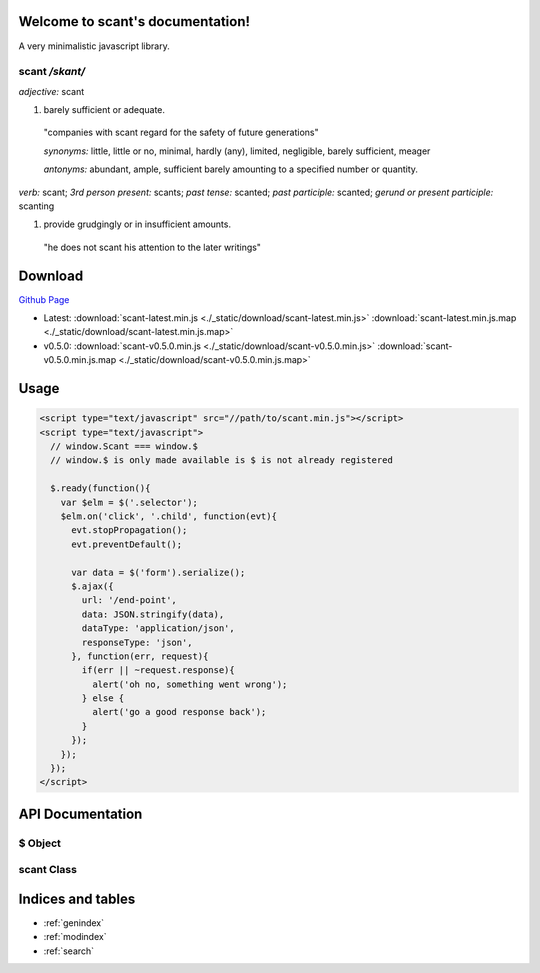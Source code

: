 .. scant documentation master file, created by
   sphinx-quickstart on Sun Jan 11 21:57:50 2015.
   You can adapt this file completely to your liking, but it should at least
   contain the root `toctree` directive.

Welcome to scant's documentation!
=================================

A very minimalistic javascript library.

scant */skant/*
~~~~~~~~~~~~~~~

*adjective:* scant

1. barely sufficient or adequate.

 "companies with scant regard for the safety of future generations"

 *synonyms:*	little, little or no, minimal, hardly (any), limited, negligible, barely sufficient, meager

 *antonyms:*	abundant, ample, sufficient barely amounting to a specified number or quantity.

*verb:* scant;
*3rd person present:* scants;
*past tense:* scanted;
*past participle:* scanted;
*gerund or present participle:* scanting

1. provide grudgingly or in insufficient amounts.

 "he does not scant his attention to the later writings"


Download
========

`Github Page <https://github.com/simpleoncall/scant>`_

* Latest: :download:`scant-latest.min.js <./_static/download/scant-latest.min.js>` :download:`scant-latest.min.js.map <./_static/download/scant-latest.min.js.map>`
* v0.5.0: :download:`scant-v0.5.0.min.js <./_static/download/scant-v0.5.0.min.js>` :download:`scant-v0.5.0.min.js.map <./_static/download/scant-v0.5.0.min.js.map>`


Usage
=====

.. code-block:: html

    <script type="text/javascript" src="//path/to/scant.min.js"></script>
    <script type="text/javascript">
      // window.Scant === window.$
      // window.$ is only made available is $ is not already registered

      $.ready(function(){
        var $elm = $('.selector');
        $elm.on('click', '.child', function(evt){
          evt.stopPropagation();
          evt.preventDefault();

          var data = $('form').serialize();
          $.ajax({
            url: '/end-point',
            data: JSON.stringify(data),
            dataType: 'application/json',
            responseType: 'json',
          }, function(err, request){
            if(err || ~request.response){
              alert('oh no, something went wrong');
            } else {
              alert('go a good response back');
            }
          });
        });
      });
    </script>


API Documentation
=================

$ Object
~~~~~~~~

.. js:function:: $(selector)

    Main entry point for creating an instance of :js:class:`scant`.

    :param string|NodeElement|HTMLElement selector:
        Either a string css selector to use to fetch elements on the
        page or an element to wrap in :js:class:`scant`
    :returns: an instance of :js:class:`scant`.

.. js:function:: $.util.extend(target, source)

    Helper method to copy properties from one Object over to another

    :param Object target: Object to copy properties onto
    :param Object source: Object to copy properties from
    :returns: a copy of `target` with all of `sources`'s properties copied to it

.. js:function:: $.util.inherits(parent, child)

    Helper method to ensure that `child`'s prototype inherits
    from `parent`'s

    :param function parent: The parent class to inherit from
    :param function child: The child class to inherit to
    :returns: null

.. js:attribute:: $.fn

    The prototype for :js:class:`scant` exposed, useful for extending :js:class:`scant`.

    .. code-block:: js

        $.fn.hide = function(){
          // "this" refers to the instance of scant
          this.forEach(function(elm){
            elm.style.display = 'none';
          }.bind(this);
        };

        $('.hidden').hide();

.. js:function:: $.ajax(options, callback)

    Wrapper around making XMLHttpRequest's.

    .. code-block:: js

        // default options to $.ajax
        var defaultAjaxOptions = {
            // url to fetch
            url: null,
            // http method to use
            method: 'GET',
            // additional headers e.g. {'X-Token': 'token'}
            headers: {},
            // data to send
            data: null,
            // this gets set as 'Content-Type' header with request
            dataType: 'application/x-www-form-urlencoded; charset=UTF-8',
            // an optional function(request) to call before sending the request,
            // useful to make customizations to the XMLHttpRequest object before sending
            beforeSend: null,
            // the response type expected back
            responseType: '',
        };

    :param Object options: Object of options to override. :js:attr:`url` is required
    :param function callback:
        :js:data:`function(err, request)` will get called when the request has finished
        (success or fail). :js:data:`err` will be true if the request failed, null otherwise
        :js:data:`request` will be the :js:class:`XMLHttpRequest` object used for the request.
    :returns: null

.. js:function:: $.on(eventName, [selector], handler)

    Function for event delegation. This method will add `handler` as an event handler
    on `body`, optionally filtering based on the `selector` provided.

    :param string eventName: The event to bind (e.g. 'click', 'submit', etc)
    :param string selector: Optional parameter, a css selector used to filter events
    :param function handler: The handler to bind for the event
    :returns: null

.. js:function:: $.ready(handler)

    Function used to add a handler when the page has finished loaded ('DOMContentLoaded').

    :param function handler: The handler to invoke when 'DOMContentLoaded'
    :returns: null


scant Class
~~~~~~~~~~~

.. js:class:: scant([dom], [selector])

    The `scant` class inherits from `Array` and properties of an `Array` are available
    (although `forEach` is shimmed in if it is not supported by the browser).

    :param Object dom:
        `dom` is either an `Array` of elements or the result of calling
        `document.querySelectorAll` with a `selector`
    :param string selector: The selector used to fetch `dom`.

.. js:function:: scant.find(selector)

    Method used to find all children matching `selector` beloning to the elements
    stored in this instance of scant.

    :param string selector: A css selector to use to match elements.
    :returns: :js:class:`scant`

.. js:function:: scant.on(eventName, [selector], handler)

    This method is the same as :js:func:`$.on` except the handler is bound to every node
    stored in this instance of scant as opposed to binding to `body`.

    :param string eventName: The event to bind to (e.g. 'click', 'submit', etc)
    :param string selector: A css selector used to filter the events by
    :param function handler: The handler to call for each event.
    :returns: null

.. js:function:: scant.serialize([elm])

    Method used to serialize the data for elements stored in this instance of scant.
    Most useful for fetching the data from `form` elements. This method gets the name/value
    pairs for all `form` elements (creating an array when the same name is present multiple times)
    as well as appending element data attributes.

    :param Object elm:
        This parameter is mostly used internally to this function when making recursive
        calls for serializing the data, but can be a single dom element to serialize.
    :returns: Object


Indices and tables
==================

* :ref:`genindex`
* :ref:`modindex`
* :ref:`search`
